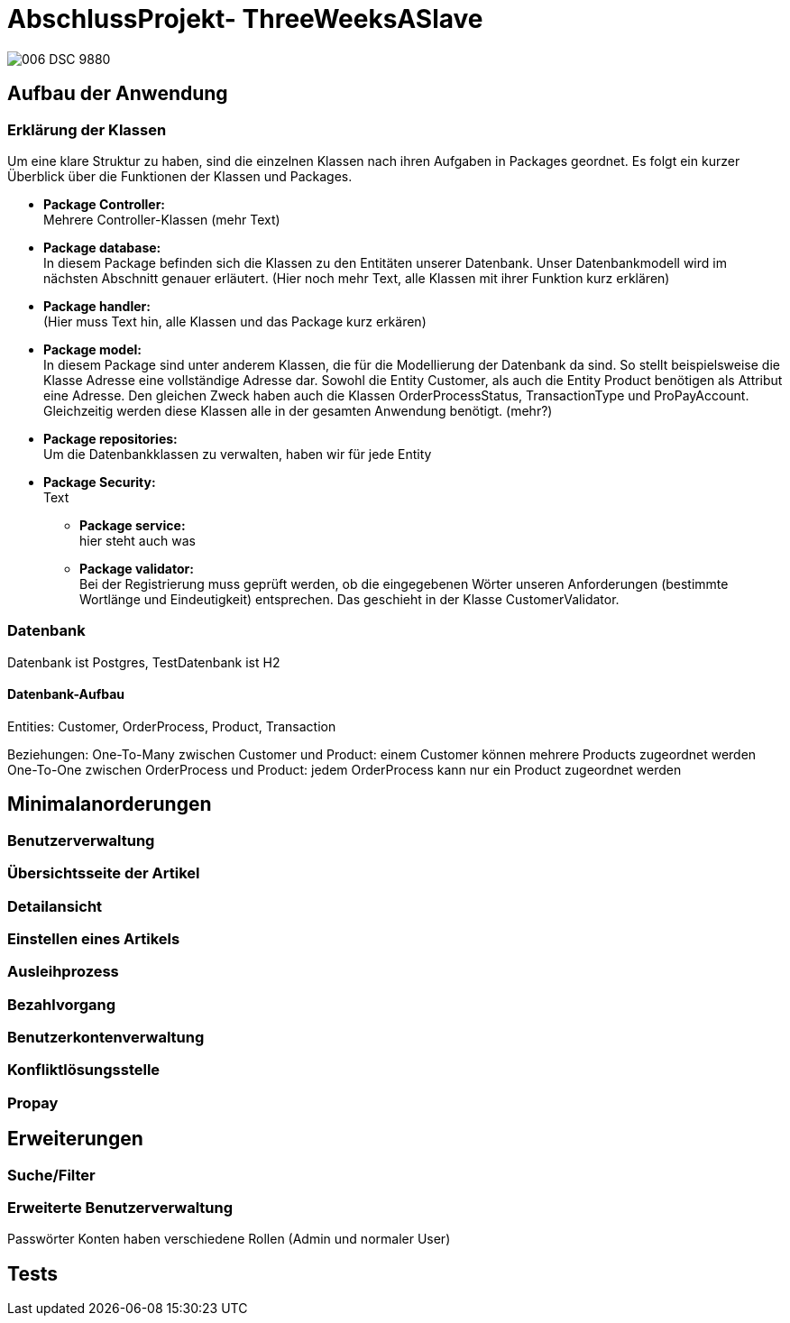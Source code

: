 # AbschlussProjekt- ThreeWeeksASlave

image:./sharingIsCaring/src/main/resources/static/img/006_DSC_9880.JPG[]

## Aufbau der Anwendung



### Erklärung der Klassen
Um eine klare Struktur zu haben, sind die einzelnen Klassen nach ihren Aufgaben in
Packages geordnet. Es folgt ein kurzer Überblick über die Funktionen der Klassen
und Packages.

* *Package Controller:* +
Mehrere Controller-Klassen (mehr Text)

* *Package database:* +
In diesem Package befinden sich die Klassen zu den Entitäten unserer Datenbank.
Unser Datenbankmodell wird im nächsten Abschnitt genauer erläutert.
(Hier noch mehr Text, alle Klassen mit ihrer Funktion kurz erklären)

* *Package handler:* +
(Hier muss Text hin, alle Klassen und das Package kurz erkären)

* *Package model:* +
In diesem Package sind unter anderem Klassen, die für die Modellierung der Datenbank
da sind. So stellt beispielsweise die Klasse Adresse eine vollständige Adresse dar.
Sowohl die Entity Customer, als auch die Entity Product benötigen als Attribut eine
Adresse. Den gleichen Zweck haben auch die Klassen OrderProcessStatus, TransactionType
und ProPayAccount. Gleichzeitig werden diese Klassen alle in der gesamten Anwendung
benötigt. (mehr?)

* *Package repositories:* +
Um die Datenbankklassen zu verwalten, haben wir für jede Entity

* *Package Security:* +
Text

** *Package service:* +
hier steht auch was

** *Package validator:* +
Bei der Registrierung muss geprüft werden, ob die eingegebenen Wörter unseren
Anforderungen (bestimmte Wortlänge und Eindeutigkeit) entsprechen. Das geschieht
in der Klasse CustomerValidator.

### Datenbank
Datenbank ist Postgres, TestDatenbank ist H2

#### Datenbank-Aufbau
Entities: Customer, OrderProcess, Product, Transaction

Beziehungen:
One-To-Many zwischen Customer und Product: einem Customer können mehrere Products
zugeordnet werden
One-To-One zwischen OrderProcess und Product: jedem OrderProcess kann nur ein Product
zugeordnet werden



## Minimalanorderungen



### Benutzerverwaltung

### Übersichtsseite der Artikel

### Detailansicht

### Einstellen eines Artikels

### Ausleihprozess

### Bezahlvorgang

### Benutzerkontenverwaltung

### Konfliktlösungsstelle

### Propay


## Erweiterungen

### Suche/Filter

### Erweiterte Benutzerverwaltung
Passwörter
Konten haben verschiedene Rollen (Admin und normaler User)


## Tests
